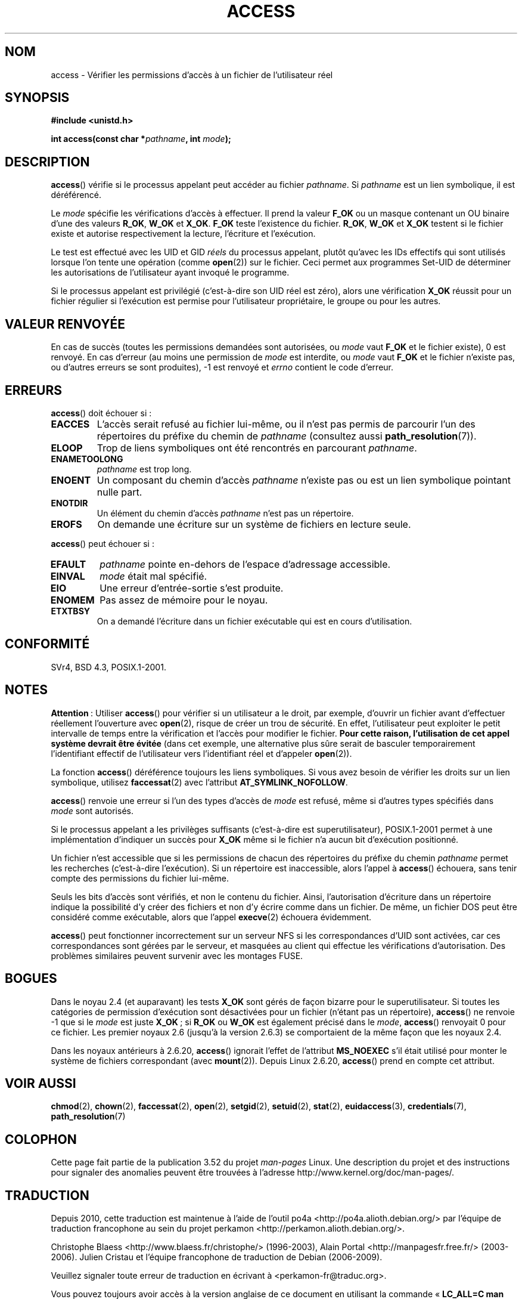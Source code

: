 .\" This manpage is Copyright (C) 1992 Drew Eckhardt;
.\"             and Copyright (C) 1993 Michael Haardt, Ian Jackson.
.\" and Copyright (C) 2007 Michael Kerrisk <mtk.manpages@gmail.com>
.\"
.\" %%%LICENSE_START(VERBATIM)
.\" Permission is granted to make and distribute verbatim copies of this
.\" manual provided the copyright notice and this permission notice are
.\" preserved on all copies.
.\"
.\" Permission is granted to copy and distribute modified versions of this
.\" manual under the conditions for verbatim copying, provided that the
.\" entire resulting derived work is distributed under the terms of a
.\" permission notice identical to this one.
.\"
.\" Since the Linux kernel and libraries are constantly changing, this
.\" manual page may be incorrect or out-of-date.  The author(s) assume no
.\" responsibility for errors or omissions, or for damages resulting from
.\" the use of the information contained herein.  The author(s) may not
.\" have taken the same level of care in the production of this manual,
.\" which is licensed free of charge, as they might when working
.\" professionally.
.\"
.\" Formatted or processed versions of this manual, if unaccompanied by
.\" the source, must acknowledge the copyright and authors of this work.
.\" %%%LICENSE_END
.\"
.\" Modified 1993-07-21 Rik Faith (faith@cs.unc.edu)
.\" Modified 1994-08-21 by Michael Chastain (mec@shell.portal.com):
.\"   Removed note about old kernel (pre-1.1.44) using wrong id on path.
.\" Modified 1996-03-18 by Martin Schulze (joey@infodrom.north.de):
.\"   Stated more clearly how it behaves with symbolic links.
.\" Added correction due to Nick Duffek (nsd@bbc.com), aeb, 960426
.\" Modified 1996-09-07 by Michael Haardt:
.\"   Restrictions for NFS
.\" Modified 1997-09-09 by Joseph S. Myers <jsm28@cam.ac.uk>
.\" Modified 1998-01-13 by Michael Haardt:
.\"   Using access is often insecure
.\" Modified 2001-10-16 by aeb
.\" Modified 2002-04-23 by Roger Luethi <rl@hellgate.ch>
.\" Modified 2004-06-23 by Michael Kerrisk
.\" 2007-06-10, mtk, various parts rewritten, and added BUGS section.
.\"
.\"*******************************************************************
.\"
.\" This file was generated with po4a. Translate the source file.
.\"
.\"*******************************************************************
.TH ACCESS 2 "16 avril 2013" Linux "Manuel du programmeur Linux"
.SH NOM
access \- Vérifier les permissions d'accès à un fichier de l'utilisateur réel
.SH SYNOPSIS
.nf
\fB#include <unistd.h>\fP
.sp
\fBint access(const char *\fP\fIpathname\fP\fB, int \fP\fImode\fP\fB);\fP
.fi
.SH DESCRIPTION
\fBaccess\fP() vérifie si le processus appelant peut accéder au fichier
\fIpathname\fP. Si \fIpathname\fP est un lien symbolique, il est déréférencé.

.\" F_OK is defined as 0 on every system that I know of.
Le \fImode\fP spécifie les vérifications d'accès à effectuer. Il prend la
valeur \fBF_OK\fP ou un masque contenant un OU binaire d'une des valeurs
\fBR_OK\fP, \fBW_OK\fP et \fBX_OK\fP. \fBF_OK\fP teste l'existence du fichier. \fBR_OK\fP,
\fBW_OK\fP et \fBX_OK\fP testent si le fichier existe et autorise respectivement
la lecture, l'écriture et l'exécution.

Le test est effectué avec les UID et GID \fIréels\fP du processus appelant,
plutôt qu'avec les IDs effectifs qui sont utilisés lorsque l'on tente une
opération (comme \fBopen\fP(2)) sur le fichier. Ceci permet aux programmes
Set\-UID de déterminer les autorisations de l'utilisateur ayant invoqué le
programme.

Si le processus appelant est privilégié (c'est\-à\-dire son UID réel est
zéro), alors une vérification \fBX_OK\fP réussit pour un fichier régulier si
l'exécution est permise pour l'utilisateur propriétaire, le groupe ou pour
les autres.
.SH "VALEUR RENVOYÉE"
En cas de succès (toutes les permissions demandées sont autorisées, ou
\fImode\fP vaut \fBF_OK\fP et le fichier existe), 0 est renvoyé. En cas d'erreur
(au moins une permission de \fImode\fP est interdite, ou \fImode\fP vaut \fBF_OK\fP
et le fichier n'existe pas, ou d'autres erreurs se sont produites), \-1 est
renvoyé et \fIerrno\fP contient le code d'erreur.
.SH ERREURS
\fBaccess\fP() doit échouer si\ :
.TP 
\fBEACCES\fP
L'accès serait refusé au fichier lui\(hymême, ou il n'est pas permis de
parcourir l'un des répertoires du préfixe du chemin de \fIpathname\fP
(consultez aussi \fBpath_resolution\fP(7)).
.TP 
\fBELOOP\fP
Trop de liens symboliques ont été rencontrés en parcourant \fIpathname\fP.
.TP 
\fBENAMETOOLONG\fP
\fIpathname\fP est trop long.
.TP 
\fBENOENT\fP
Un composant du chemin d'accès \fIpathname\fP n'existe pas ou est un lien
symbolique pointant nulle part.
.TP 
\fBENOTDIR\fP
Un élément du chemin d'accès \fIpathname\fP n'est pas un répertoire.
.TP 
\fBEROFS\fP
On demande une écriture sur un système de fichiers en lecture seule.
.PP
\fBaccess\fP() peut échouer si\ :
.TP 
\fBEFAULT\fP
\fIpathname\fP pointe en\(hydehors de l'espace d'adressage accessible.
.TP 
\fBEINVAL\fP
\fImode\fP était mal spécifié.
.TP 
\fBEIO\fP
Une erreur d'entrée\-sortie s'est produite.
.TP 
\fBENOMEM\fP
Pas assez de mémoire pour le noyau.
.TP 
\fBETXTBSY\fP
On a demandé l'écriture dans un fichier exécutable qui est en cours
d'utilisation.
.SH CONFORMITÉ
SVr4, BSD\ 4.3, POSIX.1\-2001.
.SH NOTES
.PP
\fBAttention\fP\ : Utiliser \fBaccess\fP() pour vérifier si un utilisateur a le
droit, par exemple, d'ouvrir un fichier avant d'effectuer réellement
l'ouverture avec \fBopen\fP(2), risque de créer un trou de sécurité. En effet,
l'utilisateur peut exploiter le petit intervalle de temps entre la
vérification et l'accès pour modifier le fichier. \fBPour cette raison,
l'utilisation de cet appel système devrait être évitée\fP (dans cet exemple,
une alternative plus sûre serait de basculer temporairement l'identifiant
effectif de l'utilisateur vers l'identifiant réel et d'appeler \fBopen\fP(2)).
.PP
La fonction \fBaccess\fP() déréférence toujours les liens symboliques. Si vous
avez besoin de vérifier les droits sur un lien symbolique, utilisez
\fBfaccessat\fP(2) avec l'attribut \fBAT_SYMLINK_NOFOLLOW\fP.
.PP
\fBaccess\fP() renvoie une erreur si l'un des types d'accès de \fImode\fP est
refusé, même si d'autres types spécifiés dans \fImode\fP sont autorisés.
.PP
.\" HPU-UX 11 and Tru64 5.1 do this.
Si le processus appelant a les privilèges suffisants (c'est\-à\-dire est
superutilisateur), POSIX.1\-2001 permet à une implémentation d'indiquer un
succès pour \fBX_OK\fP même si le fichier n'a aucun bit d'exécution positionné.
.PP
Un fichier n'est accessible que si les permissions de chacun des répertoires
du préfixe du chemin \fIpathname\fP permet les recherches (c'est\-à\-dire
l'exécution). Si un répertoire est inaccessible, alors l'appel à \fBaccess\fP()
échouera, sans tenir compte des permissions du fichier lui\-même.
.PP
Seuls les bits d'accès sont vérifiés, et non le contenu du fichier. Ainsi,
l'autorisation d'écriture dans un répertoire indique la possibilité d'y
créer des fichiers et non d'y écrire comme dans un fichier. De même, un
fichier DOS peut être considéré comme exécutable, alors que l'appel
\fBexecve\fP(2) échouera évidemment.
.PP
\fBaccess\fP() peut fonctionner incorrectement sur un serveur NFS si les
correspondances d'UID sont activées, car ces correspondances sont gérées par
le serveur, et masquées au client qui effectue les vérifications
d'autorisation. Des problèmes similaires peuvent survenir avec les montages
FUSE.
.SH BOGUES
.\" This behavior appears to have been an implementation accident.
Dans le noyau 2.4 (et auparavant) les tests \fBX_OK\fP sont gérés de façon
bizarre pour le superutilisateur. Si toutes les catégories de permission
d'exécution sont désactivées pour un fichier (n'étant pas un répertoire),
\fBaccess\fP() ne renvoie \-1 que si le \fImode\fP est juste \fBX_OK\fP\ ; si \fBR_OK\fP
ou \fBW_OK\fP est également précisé dans le \fImode\fP, \fBaccess\fP() renvoyait 0
pour ce fichier. Les premier noyaux 2.6 (jusqu'à la version 2.6.3) se
comportaient de la même façon que les noyaux 2.4.

Dans les noyaux antérieurs à 2.6.20, \fBaccess\fP() ignorait l'effet de
l'attribut \fBMS_NOEXEC\fP s'il était utilisé pour monter le système de
fichiers correspondant (avec \fBmount\fP(2)). Depuis Linux 2.6.20, \fBaccess\fP()
prend en compte cet attribut.
.SH "VOIR AUSSI"
\fBchmod\fP(2), \fBchown\fP(2), \fBfaccessat\fP(2), \fBopen\fP(2), \fBsetgid\fP(2),
\fBsetuid\fP(2), \fBstat\fP(2), \fBeuidaccess\fP(3), \fBcredentials\fP(7),
\fBpath_resolution\fP(7)
.SH COLOPHON
Cette page fait partie de la publication 3.52 du projet \fIman\-pages\fP
Linux. Une description du projet et des instructions pour signaler des
anomalies peuvent être trouvées à l'adresse
\%http://www.kernel.org/doc/man\-pages/.
.SH TRADUCTION
Depuis 2010, cette traduction est maintenue à l'aide de l'outil
po4a <http://po4a.alioth.debian.org/> par l'équipe de
traduction francophone au sein du projet perkamon
<http://perkamon.alioth.debian.org/>.
.PP
Christophe Blaess <http://www.blaess.fr/christophe/> (1996-2003),
Alain Portal <http://manpagesfr.free.fr/> (2003-2006).
Julien Cristau et l'équipe francophone de traduction de Debian\ (2006-2009).
.PP
Veuillez signaler toute erreur de traduction en écrivant à
<perkamon\-fr@traduc.org>.
.PP
Vous pouvez toujours avoir accès à la version anglaise de ce document en
utilisant la commande
«\ \fBLC_ALL=C\ man\fR \fI<section>\fR\ \fI<page_de_man>\fR\ ».
